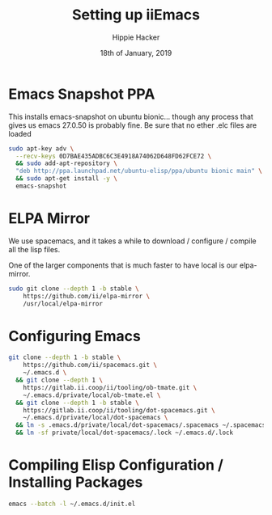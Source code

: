 #+TITLE: Setting up iiEmacs
#+AUTHOR: Hippie Hacker
#+EMAIL: hh@ii.coop
#+CREATOR: ii.coop
#+DATE: 18th of January, 2019
#+PROPERTY: header-args:sh :results output code verbatim replace
#+PROPERTY: header-args:sh+ :dir (expand-file-name "~")
#+PROPERTY: header-args:sh+ :tangle yes
#+STARTUP: showeverything


* Emacs Snapshot PPA

This installs emacs-snapshot on ubuntu bionic...
though any process that gives us emacs 27.0.50 is probably fine.
Be sure that no ether .elc files are loaded

#+BEGIN_SRC sh
  sudo apt-key adv \
    --recv-keys 0D7BAE435ADBC6C3E4918A74062D648FD62FCE72 \
    && sudo add-apt-repository \
    "deb http://ppa.launchpad.net/ubuntu-elisp/ppa/ubuntu bionic main" \
    && sudo apt-get install -y \
    emacs-snapshot
#+END_SRC

* ELPA Mirror


We use spacemacs, and it takes a while to download / configure / compile all the
lisp files.

One of the larger components that is much faster to have local is our elpa-mirror.

#+BEGIN_SRC sh
  sudo git clone --depth 1 -b stable \
      https://github.com/ii/elpa-mirror \
      /usr/local/elpa-mirror
#+END_SRC

* Configuring Emacs

#+BEGIN_SRC sh
git clone --depth 1 -b stable \
    https://github.com/ii/spacemacs.git \
    ~/.emacs.d \
  && git clone --depth 1 \
    https://gitlab.ii.coop/ii/tooling/ob-tmate.git \
    ~/.emacs.d/private/local/ob-tmate.el \
  && git clone --depth 1 -b stable \
    https://gitlab.ii.coop/ii/tooling/dot-spacemacs.git \
    ~/.emacs.d/private/local/dot-spacemacs \
  && ln -s .emacs.d/private/local/dot-spacemacs/.spacemacs ~/.spacemacs \
  && ln -sf private/local/dot-spacemacs/.lock ~/.emacs.d/.lock
#+END_SRC

* Compiling Elisp Configuration / Installing Packages

#+BEGIN_SRC sh
emacs --batch -l ~/.emacs.d/init.el
#+END_SRC
